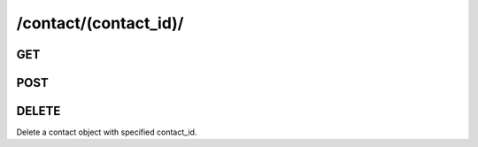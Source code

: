 /contact/(contact_id)/
==============================

GET
---

.. http:get:: /contact/(contact_id)/

    .. admonition:: Action
    
        Get a contact with specific contact_id.
    
    :param contact_id: ID of a contact
    :type contact_id: :ref:`field-id`
    
    .. seealso:: The definition of :ref:`Contact model <model-contact>`
    
    **Sample Responses**:

        .. include:: object_response

POST
------

.. http:post:: /contact/(contact_id)/
    
    .. admonition:: Action
    
        Update a contact object with specific contact_id.
    
    :param contact_id: ID of the contact
    :type contact_id: :ref:`field-id`
    
    :param photo_id: ID of the profile photo for the contact
    :type photo_id: :ref:`field-id`
    
    :param nickname: Nickname.
    :type nickname: string
    
    :param is_favorited: Flag for favorited contact.
    :type is_favorited: :ref:`field-bool`
    
    .. seealso:: The definition of :ref:`Contact model <model-contact>`
    
    **Sample Responses**:
    
        .. code-block:: js
        
            {
                "response": "profile_pic",
                "success": true
            }

DELETE
------
Delete a contact object with specified contact_id.

.. http:delete:: /contact/(contact_id)/
    
    :param contact_id: ID of a contact
    :type contact_id: :ref:`field-id`
    
    **Sample Responses**:
    
        .. include:: ../null_response